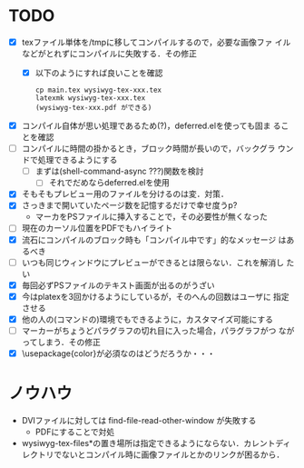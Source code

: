 * TODO
- [X] texファイル単体を/tmpに移してコンパイルするので，必要な画像ファ
      イルなどがとれずにコンパイルに失敗する．その修正
  - [X] 以下のようにすれば良いことを確認
        : cp main.tex wysiwyg-tex-xxx.tex
        : latexmk wysiwyg-tex-xxx.tex
        : (wysiwyg-tex-xxx.pdf ができる)

- [X] コンパイル自体が思い処理であるため(?)，deferred.elを使っても固ま
      ることを確認
- [ ] コンパイルに時間の掛かるとき，ブロック時間が長いので，バックグラ
      ウンドで処理できるようにする
  - [ ] まずは(shell-command-async ???)関数を検討
    - [ ] それでだめならdeferred.elを使用

- [X] そもそもプレビュー用のファイルを分けるのは変．対策．
- [X] さっきまで開いていたページ数を記憶するだけで幸せ度うp?
  - マーカをPSファイルに挿入することで，その必要性が無くなった
- [ ] 現在のカーソル位置をPDFでもハイライト
- [X] 流石にコンパイルのブロック時も「コンパイル中です」的なメッセージ
      はあるべき
- [ ] いつも同じウィンドウにプレビューができるとは限らない．これを解消し
      たい
- [X] 毎回必ずPSファイルのテキスト画面が出るのがうざい
- [X] 今はplatexを3回かけるようにしているが，そのへんの回数はユーザに
      指定させる
- [X] 他の人の(コマンドの)環境でもできるように，カスタマイズ可能にする
- [ ] マーカーがちょうどパラグラフの切れ目に入った場合，パラグラフがつ
      ながってしまう．その修正
- [X] \usepackage{color}が必須なのはどうだろうか・・・



* ノウハウ
- DVIファイルに対しては find-file-read-other-window が失敗する
  - PDFにすることで対処
- wysiwyg-tex-files*の置き場所は指定できるようにならない．カレントディ
  レクトリでないとコンパイル時に画像ファイルとかのリンクが困るから．
